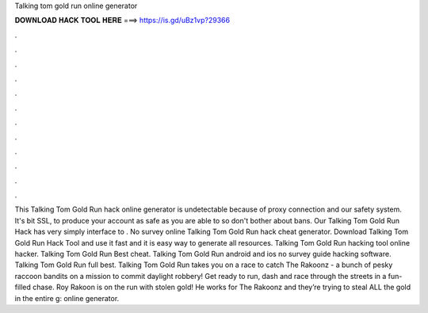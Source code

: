 Talking tom gold run online generator

𝐃𝐎𝐖𝐍𝐋𝐎𝐀𝐃 𝐇𝐀𝐂𝐊 𝐓𝐎𝐎𝐋 𝐇𝐄𝐑𝐄 ===> https://is.gd/uBz1vp?29366

.

.

.

.

.

.

.

.

.

.

.

.

This Talking Tom Gold Run hack online generator is undetectable because of proxy connection and our safety system. It's bit SSL, to produce your account as safe as you are able to so don't bother about bans. Our Talking Tom Gold Run Hack has very simply interface to . No survey online Talking Tom Gold Run hack cheat generator. Download Talking Tom Gold Run Hack Tool and use it fast and it is easy way to generate all resources. Talking Tom Gold Run hacking tool online hacker. Talking Tom Gold Run Best cheat. Talking Tom Gold Run android and ios no survey guide hacking software. Talking Tom Gold Run full best. Talking Tom Gold Run takes you on a race to catch The Rakoonz - a bunch of pesky raccoon bandits on a mission to commit daylight robbery! Get ready to run, dash and race through the streets in a fun-filled chase. Roy Rakoon is on the run with stolen gold! He works for The Rakoonz and they’re trying to steal ALL the gold in the entire g: online generator.